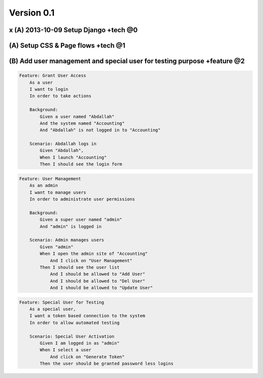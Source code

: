 
Version 0.1
===========

x (A) 2013-10-09 Setup Django +tech @0
**************************************

(A) Setup CSS & Page flows +tech @1
***********************************

(B) Add user management and special user for testing purpose +feature @2
************************************************************************

.. code-block:: gherkin

    Feature: Grant User Access
        As a user
        I want to login
        In order to take actions
    
        Background:
            Given a user named "Abdallah"
            And the system named "Accounting"
            And "Abdallah" is not logged in to "Accounting"

        Scenario: Abdallah logs in
            Given "Abdallah",
            When I launch "Accounting"
            Then I should see the login form

.. code-block:: gherkin

    Feature: User Management
        As an admin
        I want to manage users
        In order to administrate user permissions
    
        Background:
            Given a super user named "admin"
            And "admin" is logged in

        Scenario: Admin manages users
            Given "admin"
            When I open the admin site of "Accounting"
                And I click on "User Management"
            Then I should see the user list
                And I should be allowed to "Add User"
                And I should be allowed to "Del User"
                And I should be allowed to "Update User"

.. code-block:: gherkin

    Feature: Special User for Testing
        As a special user,
        I want a token based connection to the system
        In order to allow automated testing

        Scenario: Special User Activation
            Given I am logged in as "admin"
            When I select a user
                And click on "Generate Token"
            Then the user should be granted password less logins


